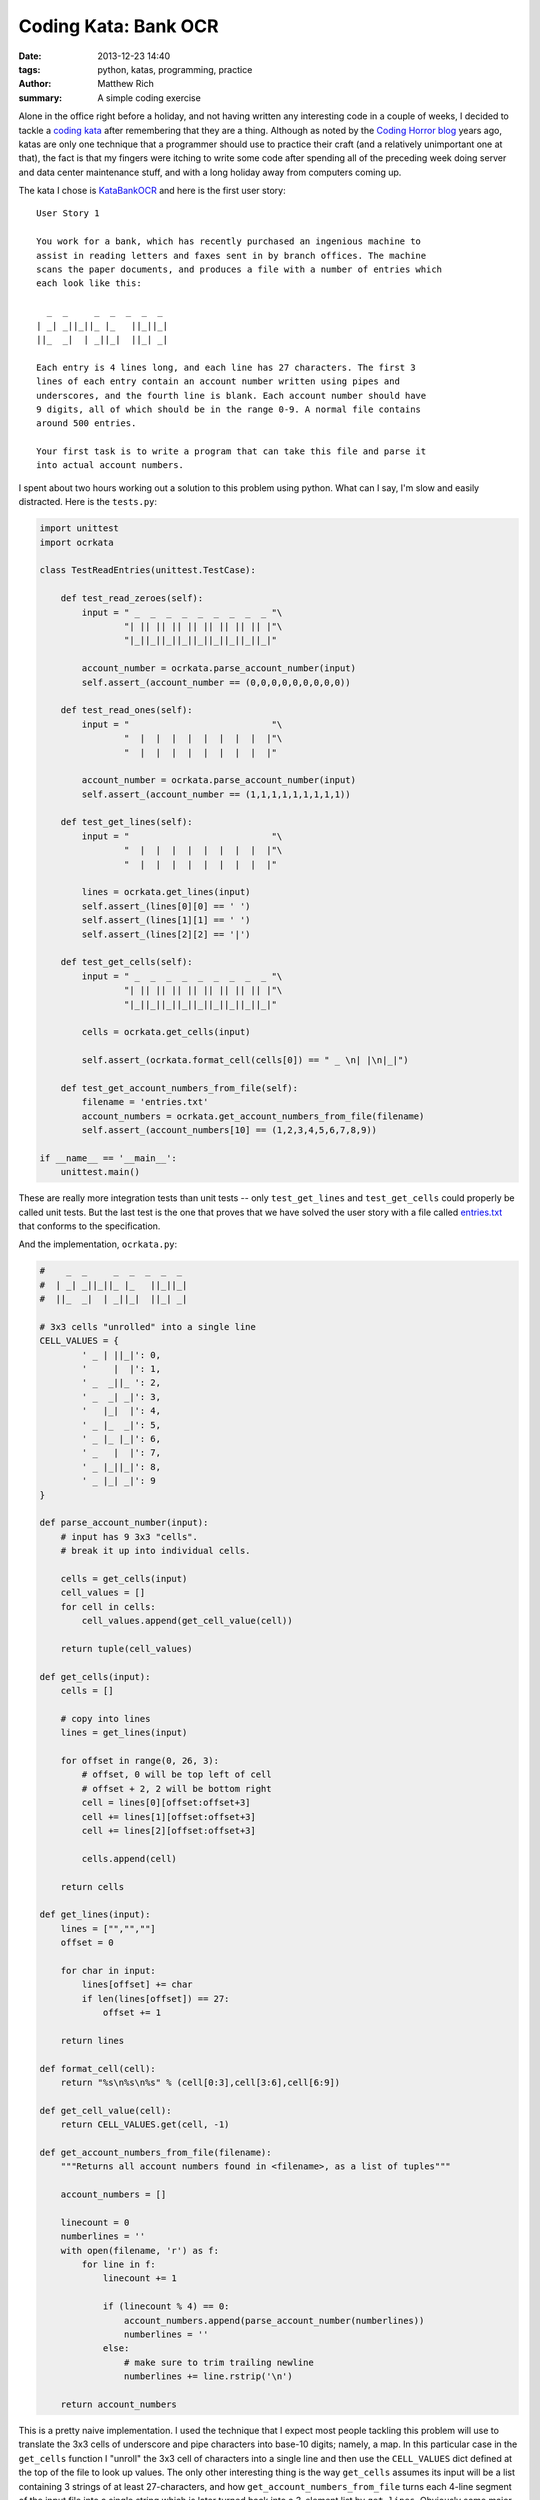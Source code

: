 Coding Kata: Bank OCR
####################################################################

:date: 2013-12-23 14:40
:tags: python, katas, programming, practice
:author: Matthew Rich
:summary: A simple coding exercise

Alone in the office right before a holiday, and not having written any
interesting code in a couple of weeks, I decided to tackle a `coding kata`_
after remembering that they are a thing. Although as noted by the `Coding Horror
blog`_ years ago, katas are only one technique that a programmer should use to
practice their craft (and a relatively unimportant one at that), the fact is
that my fingers were itching to write some code after spending all of the
preceding week doing server and data center maintenance stuff, and with a long
holiday away from computers coming up.

The kata I chose is `KataBankOCR`_ and here is the first user story:
::

    User Story 1

    You work for a bank, which has recently purchased an ingenious machine to
    assist in reading letters and faxes sent in by branch offices. The machine
    scans the paper documents, and produces a file with a number of entries which
    each look like this:

      _  _     _  _  _  _  _
    | _| _||_||_ |_   ||_||_|
    ||_  _|  | _||_|  ||_| _| 
                           
    Each entry is 4 lines long, and each line has 27 characters. The first 3
    lines of each entry contain an account number written using pipes and
    underscores, and the fourth line is blank. Each account number should have
    9 digits, all of which should be in the range 0-9. A normal file contains
    around 500 entries.

    Your first task is to write a program that can take this file and parse it
    into actual account numbers.

I spent about two hours working out a solution to this problem using python.
What can I say, I'm slow and easily distracted. Here is the ``tests.py``:

.. sourcecode:: python

    import unittest
    import ocrkata

    class TestReadEntries(unittest.TestCase):

        def test_read_zeroes(self):
            input = " _  _  _  _  _  _  _  _  _ "\
                    "| || || || || || || || || |"\
                    "|_||_||_||_||_||_||_||_||_|"

            account_number = ocrkata.parse_account_number(input)
            self.assert_(account_number == (0,0,0,0,0,0,0,0,0))

        def test_read_ones(self):
            input = "                           "\
                    "  |  |  |  |  |  |  |  |  |"\
                    "  |  |  |  |  |  |  |  |  |"

            account_number = ocrkata.parse_account_number(input)
            self.assert_(account_number == (1,1,1,1,1,1,1,1,1))

        def test_get_lines(self):
            input = "                           "\
                    "  |  |  |  |  |  |  |  |  |"\
                    "  |  |  |  |  |  |  |  |  |"

            lines = ocrkata.get_lines(input)
            self.assert_(lines[0][0] == ' ')
            self.assert_(lines[1][1] == ' ')
            self.assert_(lines[2][2] == '|')

        def test_get_cells(self):
            input = " _  _  _  _  _  _  _  _  _ "\
                    "| || || || || || || || || |"\
                    "|_||_||_||_||_||_||_||_||_|"

            cells = ocrkata.get_cells(input)

            self.assert_(ocrkata.format_cell(cells[0]) == " _ \n| |\n|_|")

        def test_get_account_numbers_from_file(self):
            filename = 'entries.txt'
            account_numbers = ocrkata.get_account_numbers_from_file(filename)
            self.assert_(account_numbers[10] == (1,2,3,4,5,6,7,8,9))

    if __name__ == '__main__':
        unittest.main()

These are really more integration tests than unit tests -- only
``test_get_lines`` and ``test_get_cells`` could properly be called unit tests.
But the last test is the one that proves that we have solved the user story
with a file called `entries.txt <{filename}/extra/bank-ocr/entries.txt>`_
that conforms to the specification. 

And the implementation, ``ocrkata.py``:

.. sourcecode:: python

    #    _  _     _  _  _  _  _ 
    #  | _| _||_||_ |_   ||_||_|
    #  ||_  _|  | _||_|  ||_| _|

    # 3x3 cells "unrolled" into a single line
    CELL_VALUES = {
            ' _ | ||_|': 0,
            '     |  |': 1,
            ' _  _||_ ': 2,
            ' _  _| _|': 3,
            '   |_|  |': 4,
            ' _ |_  _|': 5,
            ' _ |_ |_|': 6,
            ' _   |  |': 7,
            ' _ |_||_|': 8,
            ' _ |_| _|': 9
    }

    def parse_account_number(input):
        # input has 9 3x3 "cells".
        # break it up into individual cells.

        cells = get_cells(input)
        cell_values = []
        for cell in cells:
            cell_values.append(get_cell_value(cell))

        return tuple(cell_values)

    def get_cells(input):
        cells = []

        # copy into lines
        lines = get_lines(input)

        for offset in range(0, 26, 3):
            # offset, 0 will be top left of cell
            # offset + 2, 2 will be bottom right
            cell = lines[0][offset:offset+3]
            cell += lines[1][offset:offset+3]
            cell += lines[2][offset:offset+3]

            cells.append(cell)

        return cells

    def get_lines(input):
        lines = ["","",""]
        offset = 0

        for char in input:
            lines[offset] += char
            if len(lines[offset]) == 27:
                offset += 1

        return lines

    def format_cell(cell):
        return "%s\n%s\n%s" % (cell[0:3],cell[3:6],cell[6:9])

    def get_cell_value(cell):
        return CELL_VALUES.get(cell, -1)

    def get_account_numbers_from_file(filename):
        """Returns all account numbers found in <filename>, as a list of tuples"""

        account_numbers = []

        linecount = 0
        numberlines = ''
        with open(filename, 'r') as f:
            for line in f:
                linecount += 1

                if (linecount % 4) == 0:
                    account_numbers.append(parse_account_number(numberlines))
                    numberlines = ''
                else:
                    # make sure to trim trailing newline
                    numberlines += line.rstrip('\n')

        return account_numbers

This is a pretty naive implementation. I used the technique that I expect most
people tackling this problem will use to translate the 3x3 cells of underscore
and pipe characters into base-10 digits; namely, a map. In this particular case
in the ``get_cells`` function I "unroll" the 3x3 cell of characters into a
single line and then use the ``CELL_VALUES`` dict defined at the top of the
file to look up values. The only other interesting thing is the way
``get_cells`` assumes its input will be a list containing 3 strings of at least
27-characters, and how ``get_account_numbers_from_file`` turns each 4-line
segment of the input file into a single string which is later turned back into
a 3-element list by ``get_lines``. Obviously some major refactoring is possible
there. Another thing that is missing is any sort of error handling at all.

But I wasn't going for elegance or efficiency here, just trying to write the
spec first according to the user story, and then write code as quickly as
possible to fulfill the spec. Only in going over it later do I see all the
little ways I could streamline the code and make it nicer to read.

I hope to turn this into a series of posts, where I first go about refactoring
this code before moving on to the other user stories in the kata, which involve
checksumming the account numbers and trying to handle ambiguous numbers.

.. _coding kata: http://en.wikipedia.org/wiki/Kata_(programming)
.. _Coding Horror blog: http://www.codinghorror.com/blog/2008/06/the-ultimate-code-kata.html
.. _KataBankOCR: http://codingdojo.org/cgi-bin/wiki.pl?KataBankOCR

